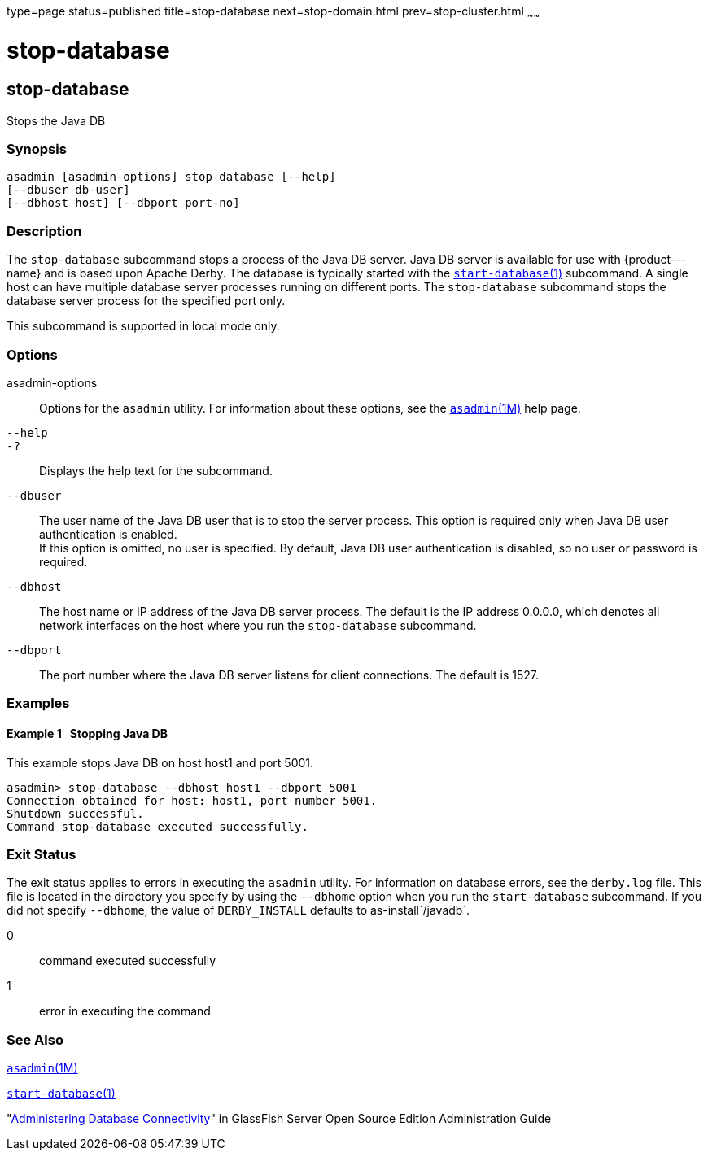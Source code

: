type=page
status=published
title=stop-database
next=stop-domain.html
prev=stop-cluster.html
~~~~~~

stop-database
=============

[[stop-database-1]][[GSRFM00239]][[stop-database]]

stop-database
-------------

Stops the Java DB

[[sthref2158]]

=== Synopsis

[source]
----
asadmin [asadmin-options] stop-database [--help]
[--dbuser db-user]
[--dbhost host] [--dbport port-no]
----

[[sthref2159]]

=== Description

The `stop-database` subcommand stops a process of the Java DB server.
Java DB server is available for use with \{product---name} and is based
upon Apache Derby. The database is typically started with the
link:start-database.html#start-database-1[`start-database`(1)]
subcommand. A single host can have multiple database server processes
running on different ports. The `stop-database` subcommand stops the
database server process for the specified port only.

This subcommand is supported in local mode only.

[[sthref2160]]

=== Options

asadmin-options::
  Options for the `asadmin` utility. For information about these
  options, see the link:asadmin.html#asadmin-1m[`asadmin`(1M)] help page.
`--help`::
`-?`::
  Displays the help text for the subcommand.
`--dbuser`::
  The user name of the Java DB user that is to stop the server process.
  This option is required only when Java DB user authentication is enabled. +
  If this option is omitted, no user is specified. By default, Java DB
  user authentication is disabled, so no user or password is required.
`--dbhost`::
  The host name or IP address of the Java DB server process. The default
  is the IP address 0.0.0.0, which denotes all network interfaces on the
  host where you run the `stop-database` subcommand.
`--dbport`::
  The port number where the Java DB server listens for client
  connections. The default is 1527.

[[sthref2161]]

=== Examples

[[GSRFM765]][[sthref2162]]

==== Example 1   Stopping Java DB

This example stops Java DB on host host1 and port 5001.

[source]
----
asadmin> stop-database --dbhost host1 --dbport 5001
Connection obtained for host: host1, port number 5001.
Shutdown successful.
Command stop-database executed successfully.
----

[[sthref2163]]

=== Exit Status

The exit status applies to errors in executing the `asadmin` utility.
For information on database errors, see the `derby.log` file. This file
is located in the directory you specify by using the `--dbhome` option
when you run the `start-database` subcommand. If you did not specify
`--dbhome`, the value of `DERBY_INSTALL` defaults to
as-install`/javadb`.

0::
  command executed successfully
1::
  error in executing the command

[[sthref2164]]

=== See Also

link:asadmin.html#asadmin-1m[`asadmin`(1M)]

link:start-database.html#start-database-1[`start-database`(1)]

"link:../administration-guide/jdbc.html#GSADG00015[Administering Database Connectivity]" in GlassFish
Server Open Source Edition Administration Guide


